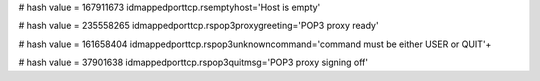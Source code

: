 
# hash value = 167911673
idmappedporttcp.rsemptyhost='Host is empty'


# hash value = 235558265
idmappedporttcp.rspop3proxygreeting='POP3 proxy ready'


# hash value = 161658404
idmappedporttcp.rspop3unknowncommand='command must be either USER or QUIT'+


# hash value = 37901638
idmappedporttcp.rspop3quitmsg='POP3 proxy signing off'

